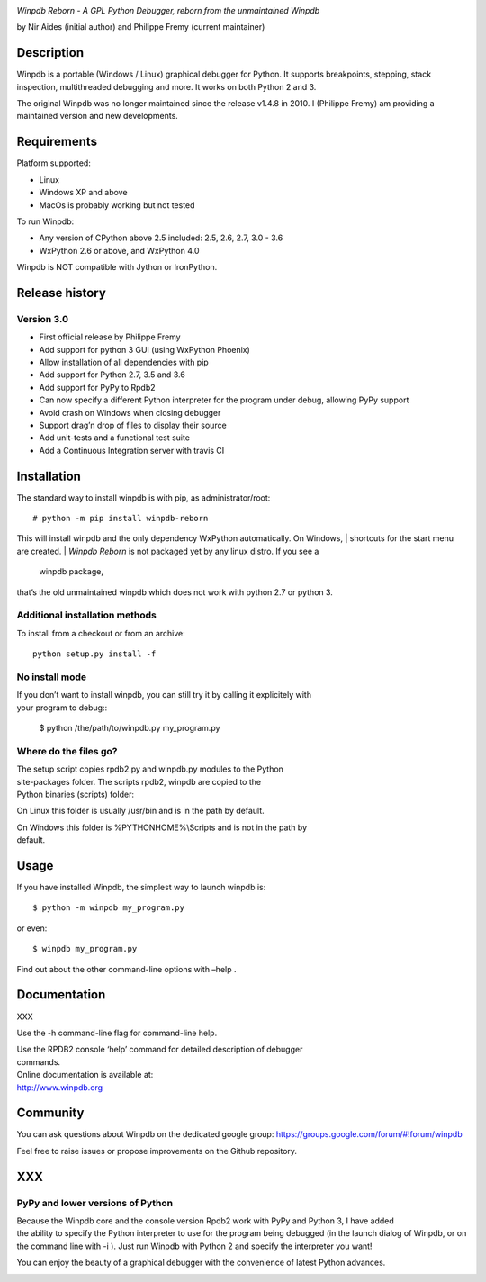 | |Build Status Linux| |Build status Windows|

*Winpdb Reborn - A GPL Python Debugger, reborn from the unmaintained
Winpdb*

by Nir Aides (initial author) and Philippe Fremy (current maintainer)

Description
===========

Winpdb is a portable (Windows / Linux) graphical debugger for Python. It supports breakpoints, stepping, stack 
inspection, multithreaded debugging and more. It works on both Python 2 and 3.

The original Winpdb was no longer maintained since the release v1.4.8 in
2010. I (Philippe Fremy) am providing a maintained version and new
developments.

Requirements
============

Platform supported:

-  Linux
-  Windows XP and above
-  MacOs is probably working but not tested

To run Winpdb:

-  Any version of CPython above 2.5 included: 2.5, 2.6, 2.7, 3.0 - 3.6
-  WxPython 2.6 or above, and WxPython 4.0

Winpdb is NOT compatible with Jython or IronPython.

Release history
===============

Version 3.0
-----------

-  First official release by Philippe Fremy
-  Add support for python 3 GUI (using WxPython Phoenix)
-  Allow installation of all dependencies with pip
-  Add support for Python 2.7, 3.5 and 3.6
-  Add support for PyPy to Rpdb2
-  Can now specify a different Python interpreter for the program under
   debug, allowing PyPy support
-  Avoid crash on Windows when closing debugger
-  Support drag’n drop of files to display their source
-  Add unit-tests and a functional test suite
-  Add a Continuous Integration server with travis CI

Installation
============

The standard way to install winpdb is with pip, as administrator/root::

    # python -m pip install winpdb-reborn

This will install winpdb and the only dependency WxPython automatically. On Windows,
| shortcuts for the start menu are created. | *Winpdb Reborn* is not packaged yet by any linux distro. If you see a
  winpdb package,
| that’s the old unmaintained winpdb which does not work with python 2.7
  or python 3.

Additional installation methods
-------------------------------

To install from a checkout or from an archive::

    python setup.py install -f

No install mode
---------------

| If you don’t want to install winpdb, you can still try it by calling
  it explicitely with
| your program to debug::

    $ python /the/path/to/winpdb.py my_program.py 

Where do the files go?
----------------------

| The setup script copies rpdb2.py and winpdb.py modules to the Python
| site-packages folder. The scripts rpdb2, winpdb are copied to the
| Python binaries (scripts) folder:

On Linux this folder is usually /usr/bin and is in the path by default.

| On Windows this folder is %PYTHONHOME%\\Scripts and is not in the path
  by
| default.

Usage
=====

If you have installed Winpdb, the simplest way to launch winpdb is::

    $ python -m winpdb my_program.py

or even::

    $ winpdb my_program.py

Find out about the other command-line options with –help .

Documentation
=============

XXX

Use the -h command-line flag for command-line help.

| Use the RPDB2 console ‘help’ command for detailed description of
  debugger
| commands.

| Online documentation is available at:
| http://www.winpdb.org

Community
=========

You can ask questions about Winpdb on the dedicated google group:
https://groups.google.com/forum/#!forum/winpdb

Feel free to raise issues or propose improvements on the Github
repository.

XXX
===

PyPy and lower versions of Python
---------------------------------

| Because the Winpdb core and the console version Rpdb2 work with PyPy
  and Python 3, I have added
| the ability to specify the Python interpreter to use for the program
  being debugged (in the launch dialog of Winpdb, or on the command line
  with -i ). Just run Winpdb with Python 2 and specify the interpreter
  you want!

You can enjoy the beauty of a graphical debugger with the convenience of
latest Python advances.

|stats|


.. |Build Status Linux| image:: https://travis-ci.org/bluebird75/winpdb.svg?branch=winpdb
   :target: https://travis-ci.org/bluebird75/winpdb
.. |Build Status Windows| image:: https://ci.appveyor.com/api/projects/status/l3a98gaeamkgwrl7?svg=true&passingText=Windows%20Build%20passing&failingText=Windows%20Build%20failed
   :target: https://ci.appveyor.com/project/bluebird75/winpdb
.. |stats| image:: https://stats.sylphide-consulting.com/piwik/piwik.php?idsite=38&rec=1
